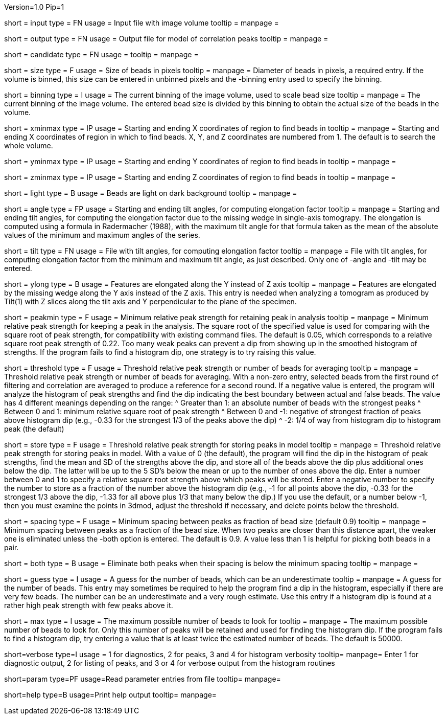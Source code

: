 Version=1.0
Pip=1

[Field = InputFile]
short = input
type = FN
usage = Input file with image volume
tooltip =
manpage = 

[Field = OutputFile]
short = output
type = FN
usage = Output file for model of correlation peaks
tooltip =
manpage = 

[Field = CandidateModel]
short = candidate
type = FN
usage = 
tooltip = 
manpage = 

[Field = BeadSize]
short = size
type = F
usage = Size of beads in pixels
tooltip = 
manpage = Diameter of beads in pixels, a required entry.  If the volume is
binned, this size can be entered in unbinned pixels and the -binning entry
used to specify the binning.

[Field = BinningOfVolume]
short = binning
type = I
usage = The current binning of the image volume, used to scale bead size
tooltip = 
manpage = The current binning of the image volume.  The entered bead size is
divided by this binning to obtain the actual size of the beads in the volume.

[Field = XMinAndMax]
short = xminmax
type = IP
usage = Starting and ending X coordinates of region to find beads in
tooltip = 
manpage = Starting and ending X coordinates of region in which to find beads.
X, Y, and Z coordinates are numbered from 1.  The default is to search the
whole volume.

[Field = YMinAndMax]
short = yminmax
type = IP
usage = Starting and ending Y coordinates of region to find beads in
tooltip = 
manpage = 

[Field = ZMinAndMax]
short = zminmax
type = IP
usage = Starting and ending Z coordinates of region to find beads in
tooltip = 
manpage = 

[Field = LightBeads]
short = light
type = B
usage = Beads are light on dark background
tooltip = 
manpage = 

[Field = AngleRange]
short = angle
type = FP
usage = Starting and ending tilt angles, for computing elongation factor
tooltip = 
manpage = Starting and ending tilt angles, for computing the elongation factor
due to the missing wedge in single-axis tomograpy.  The elongation is computed
using a formula in Radermacher (1988), with the maximum tilt angle for that
formula taken as the mean of the absolute values of the minimum and maximum
angles of the series.

[Field = TiltFile]
short = tilt
type = FN
usage = File with tilt angles, for computing elongation factor
tooltip = 
manpage = File with tilt angles, for computing elongation factor from the
minimum and maximum tilt angle, as just described.  Only one of -angle and
-tilt may be entered.

[Field = YAxisElongated]
short = ylong
type = B
usage = Features are elongated along the Y instead of Z axis
tooltip = 
manpage = Features are elongated by the missing wedge along the Y axis instead
of the Z axis.  This entry is needed when analyzing a tomogram as produced by
Tilt(1) with Z slices along the tilt axis and Y perpendicular to the plane of
the specimen.

[Field = MinRelativeStrength]
short = peakmin
type = F
usage = Minimum relative peak strength for retaining peak in analysis
tooltip = 
manpage = Minimum relative peak strength for
keeping a peak in the analysis.  The square root of the
specified value is used for comparing with the square root of peak strength,
for compatibility with existing command files.
The default is 0.05, which corresponds to a relative square root peak strength of
0.22.  Too many weak peaks can prevent a dip from
showing up in the smoothed histogram of strengths.  If
the program fails to find a histogram dip, one strategy is to try raising this
value.

[Field = ThresholdForAveraging]
short = threshold
type = F
usage = Threshold relative peak strength or number of beads for averaging
tooltip = 
manpage = Threshold relative peak strength or number of beads for averaging.
With a non-zero entry, selected beads from the first round of filtering and
correlation are averaged to produce a reference for a second round.  If a
negative value is entered, the program will analyze the histogram of peak
strengths and find the dip indicating the best boundary between actual and
false beads.  The value has 4 different meanings depending on the range:
^  Greater than 1: an absolute number of beads with the strongest peaks
^  Between 0 and 1: minimum relative square root of peak strength
^  Between 0 and -1: negative of strongest fraction of peaks above histogram 
dip (e.g., -0.33 for the strongest 1/3 of the peaks above the dip)
^  -2: 1/4 of way from histogram dip to histogram peak (the default)

[Field = StorageThreshold]
short = store
type = F
usage = Threshold relative peak strength for storing peaks in model
tooltip = 
manpage = Threshold relative peak strength for storing peaks in model.  With a
value of 0 (the default), the program will find the dip in the histogram of
peak strengths, find the mean and SD of the strengths above the dip, and store
all of the beads above the dip plus additional ones below the dip.  The latter
will be up to the 5 SD's below the mean or up to the number of ones above the
dip.  Enter a number between 0 and 1 to specify a relative square root
strength above which peaks will be stored.  Enter a negative number to specify
the number to store as a fraction of the number above the histogram dip (e.g.,
-1 for all points above the dip, -0.33 for the strongest 1/3 above the dip,
-1.33 for all above plus 1/3 that many below the dip.)  If you use the
default, or a number below -1, then you must examine the points in 3dmod,
adjust the threshold if necessary, and delete points below the threshold.

[Field = MinSpacing]
short = spacing
type = F
usage = Minimum spacing between peaks as fraction of bead size (default 0.9)
tooltip = 
manpage = Minimum spacing between peaks as a fraction of the bead size.  When
two peaks are closer than this distance apart, the weaker one is eliminated
unless the -both option is entered.
The default is 0.9.  A value less than 1 is helpful for picking both beads in
a pair.

[Field = EliminateBoth]
short = both
type = B
usage = Eliminate both peaks when their spacing is below the minimum spacing
tooltip = 
manpage = 

[Field = GuessNumBeads]
short = guess
type = I
usage = A guess for the number of beads, which can be an underestimate
tooltip = 
manpage = A guess for the number of beads.  This entry may
sometimes be required to help the program find a dip in the histogram,
especially if there are very few beads.  The number can be an underestimate
and a very rough estimate.  Use this entry if a histogram dip is found at a
rather high peak strength with few peaks above it.

[Field = MaxNumBeads]
short = max
type = I
usage = The maximum possible number of beads to look for
tooltip = 
manpage = The maximum possible number of beads to look for.  Only this number
of peaks will be retained and used for finding the histogram dip.  If the
program fails to find a histogram dip, try entering a value that is at least
twice the estimated number of beads.  The default is 50000.

[Field = VerboseOutput]
short=verbose
type=I
usage = 1 for diagnostics, 2 for peaks, 3 and 4 for histogram verbosity
tooltip=
manpage= Enter 1 for diagnostic output, 2 for listing of peaks, and 3 or 4 for 
verbose output from the histogram routines

[Field = ParameterFile]
short=param
type=PF
usage=Read parameter entries from file
tooltip=
manpage=

[Field = usage]
short=help
type=B
usage=Print help output
tooltip=
manpage=

